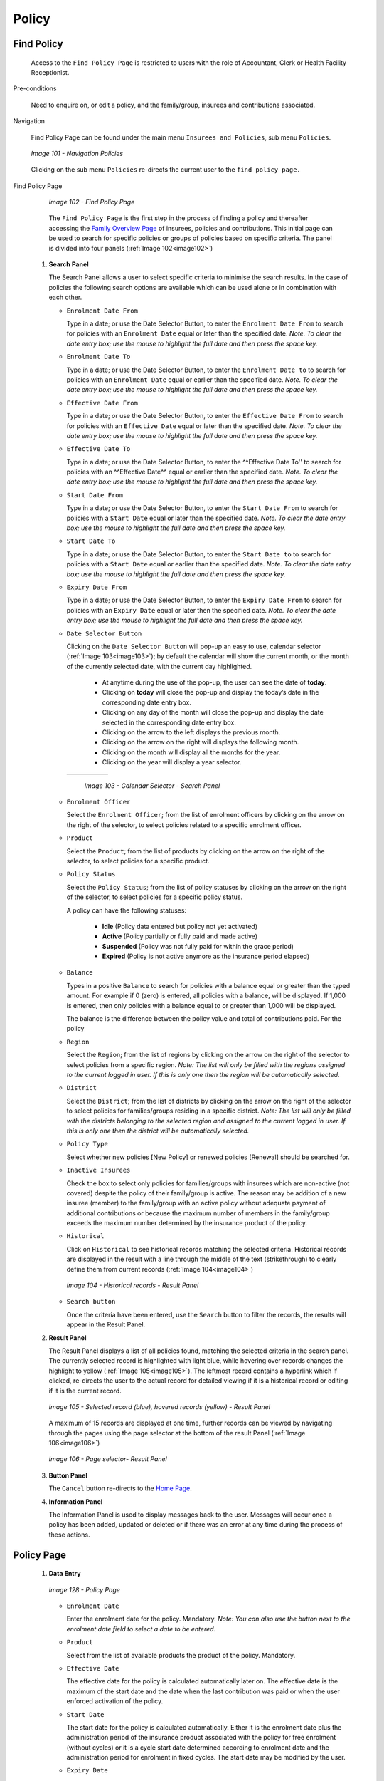 Policy
^^^^^^

Find Policy
"""""""""""

  Access to the ``Find Policy Page`` is restricted to users with the role of Accountant, Clerk or Health Facility Receptionist.

Pre-conditions

  Need to enquire on, or edit a policy, and the family/group, insurees and contributions associated.

Navigation

  Find Policy Page can be found under the main menu ``Insurees and Policies``, sub menu ``Policies``.

  .. _image101:
  .. figure:: /img/user_manual/image79.png
    :align: center

    `Image 101 - Navigation Policies`

  Clicking on the sub menu ``Policies`` re-directs the current user to the ``find policy page.``

Find Policy Page

  .. _image102:
  .. figure:: /img/user_manual/image80.png
    :align: center

    `Image 102 - Find Policy Page`

  The ``Find Policy Page`` is the first step in the process of finding a policy and thereafter accessing the `Family Overview Page <#family-overview-page.>`__ of insurees, policies and contributions. This initial page can be used to search for specific policies or groups of policies based on specific criteria. The panel is divided into four panels (:ref:`Image 102<image102>`)

 #. **Search Panel**

    The Search Panel allows a user to select specific criteria to minimise the search results. In the case of policies the following search options are available which can be used alone or in combination with each other.

    * ``Enrolment Date From``

      Type in a date; or use the Date Selector Button, to enter the ``Enrolment Date From`` to search for policies with an ``Enrolment Date`` equal or later than the specified date. *Note. To clear the date entry box; use the mouse to highlight the full date and then press the space key.*

    * ``Enrolment Date To``

      Type in a date; or use the Date Selector Button, to enter the ``Enrolment Date to`` to search for policies with an ``Enrolment Date`` equal or earlier than the specified date. *Note. To clear the date entry box; use the mouse to highlight the full date and then press the space key.*

    * ``Effective Date From``

      Type in a date; or use the Date Selector Button, to enter the ``Effective Date From`` to search for policies with an ``Effective Date`` equal or later than the specified date. *Note. To clear the date entry box; use the mouse to highlight the full date and then press the space key.*

    * ``Effective Date To``

      Type in a date; or use the Date Selector Button, to enter the ^^Effective Date To'' to search for policies with an ^^Effective Date^^ equal or earlier than the specified date. *Note. To clear the date entry box; use the mouse to highlight the full date and then press the space key.*

    * ``Start Date From``

      Type in a date; or use the Date Selector Button, to enter the ``Start Date From`` to search for policies with a ``Start Date`` equal or later than the specified date. *Note. To clear the date entry box; use the mouse to highlight the full date and then press the space key.*

    * ``Start Date To``

      Type in a date; or use the Date Selector Button, to enter the ``Start Date to`` to search for policies with a ``Start Date`` equal or earlier than the specified date. *Note. To clear the date entry box; use the mouse to highlight the full date and then press the space key.*

    * ``Expiry Date From``

      Type in a date; or use the Date Selector Button, to enter the ``Expiry Date From`` to search for policies with an ``Expiry Date`` equal or later then the specified date. *Note. To clear the date entry box; use the mouse to highlight the full date and then press the space key.*

    * ``Date Selector Button``

      Clicking on the ``Date Selector Button`` will pop-up an easy to use, calendar selector (:ref:`Image 103<image103>`); by default the calendar will show the current month, or the month of the currently selected date, with the current day highlighted.

        - At anytime during the use of the pop-up, the user can see the date of **today**.
        - Clicking on **today** will close the pop-up and display the today’s date in the corresponding date entry box.
        - Clicking on any day of the month will close the pop-up and display the date selected in the corresponding date entry box.
        - Clicking on the arrow to the left displays the previous month.
        - Clicking on the arrow on the right will displays the following month.
        - Clicking on the month will display all the months for the year.
        - Clicking on the year will display a year selector.

      .. _image103:
      .. |logo30| image:: /img/user_manual/image6.png
        :scale: 100%
        :align: middle
      .. |logo31| image:: /img/user_manual/image7.png
        :scale: 100%
        :align: middle
      .. |logo32| image:: /img/user_manual/image8.png
        :scale: 100%
        :align: middle

      +----------++----------++----------+
      | |logo30| || |logo31| || |logo32| |
      +----------++----------++----------+

        `Image 103 - Calendar Selector - Search Panel`

    * ``Enrolment Officer``

      Select the ``Enrolment Officer``; from the list of enrolment officers by clicking on the arrow on the right of the selector, to select policies related to a specific enrolment officer.

    * ``Product``

      Select the ``Product``; from the list of products by clicking on the arrow on the right of the selector, to select policies for a specific product.

    * ``Policy Status``

      Select the ``Policy Status``; from the list of policy statuses by clicking on the arrow on the right of the selector, to select policies for a specific policy status.

      A policy can have the following statuses:

        - **Idle** (Policy data entered but policy not yet activated)
        - **Active** (Policy partially or fully paid and made active)
        - **Suspended** (Policy was not fully paid for within the grace period)
        - **Expired** (Policy is not active anymore as the insurance period elapsed)

    * ``Balance``

      Types in a positive ``Balance`` to search for policies with a balance equal or greater than the typed amount. For example if 0 (zero) is entered, all policies with a balance, will be displayed. If 1,000 is entered, then only policies with a balance equal to or greater than 1,000 will be displayed.

      The balance is the difference between the policy value and total of contributions paid. For the policy

    * ``Region``

      Select the ``Region``; from the list of regions by clicking on the arrow on the right of the selector to select policies from a specific region. *Note: The list will only be filled with the regions assigned to the current logged in user. If this is only one then the region will be automatically selected.*

    * ``District``

      Select the ``District``; from the list of districts by clicking on the arrow on the right of the selector to select policies for families/groups residing in a specific district. *Note: The list will only be filled with the districts belonging to the selected region and assigned to the current logged in user. If this is only one then the district will be automatically selected.*

    * ``Policy Type``

      Select whether new policies [New Policy] or renewed policies [Renewal] should be searched for.

    * ``Inactive Insurees``

      Check the box to select only policies for families/groups with insurees which are non-active (not covered) despite the policy of their family/group is active. The reason may be addition of a new insuree (member) to the family/group with an active policy without adequate payment of additional contributions or because the maximum number of members in the family/group exceeds the maximum number determined by the insurance product of the policy.

    * ``Historical``

      Click on ``Historical`` to see historical records matching the selected criteria. Historical records are displayed in the result with a line through the middle of the text (strikethrough) to clearly define them from current records (:ref:`Image 104<image104>`)

      .. _image104:
      .. figure:: /img/user_manual/image81.png
        :align: center

        `Image 104 - Historical records - Result Panel`

    * ``Search button``

      Once the criteria have been entered, use the ``Search`` button to filter the records, the results will appear in the Result Panel.

 #. **Result Panel**

    The Result Panel displays a list of all policies found, matching the selected criteria in the search panel. The currently selected record is highlighted with light blue, while hovering over records changes the highlight to yellow (:ref:`Image 105<image105>`). The leftmost record contains a hyperlink which if clicked, re-directs the user to the actual record for detailed viewing if it is a historical record or editing if it is the current record.

    .. _image105:
    .. figure:: /img/user_manual/image82.png
      :align: center

      `Image 105 - Selected record (blue), hovered records (yellow) - Result Panel`

    A maximum of 15 records are displayed at one time, further records can be viewed by navigating through the pages using the page selector at the bottom of the result Panel (:ref:`Image 106<image106>`)

    .. _image106:
    .. figure:: /img/user_manual/image11.png
      :align: center

      `Image 106 - Page selector- Result Panel`

 #. **Button Panel**

    The ``Cancel`` button re-directs to the `Home Page <#image-2.2-home-page>`__.

 #. **Information Panel**

    The Information Panel is used to display messages back to the user. Messages will occur once a policy has been added, updated or deleted or if there was an error at any time during the process of these actions.

Policy Page
"""""""""""

 #. **Data Entry**

    .. _image128:
    .. figure:: /img/user_manual/image102.png
      :align: center

      `Image 128 - Policy Page`

    * ``Enrolment Date``

      Enter the enrolment date for the policy. Mandatory. *Note: You can also use the button next to the enrolment date field to select a date to be entered.*

    * ``Product``

      Select from the list of available products the product of the policy. Mandatory.

    * ``Effective Date``

      The effective date for the policy is calculated automatically later on. The effective date is the maximum of the start date and the date when the last contribution was paid or when the user enforced activation of the policy.

    * ``Start Date``

      The start date for the policy is calculated automatically. Either it is the enrolment date plus the administration period of the insurance product associated with the policy for free enrolment (without cycles) or it is a cycle start date determined according to enrolment date and the administration period for enrolment in fixed cycles. The start date may be modified by the user.

    * ``Expiry Date``

      The expiry date for the policy is calculated automatically. When entering a new policy, the expiry date is the start date plus the insurance period of the insurance product associated with the policy for free enrolment or the cycle start date plus the insurance period for enrolment in fixed cycles.

    * ``Enrolment Officer``

      Select from the list of available enrolment officers the enrolment officer related to the policy. Mandatory

 #. **Saving**

    Once all mandatory data is entered, clicking on the ``Save`` button will save the record. The user will be re-directed back to the `Family Overview Page, <#family-overview-page.>`__ with the newly saved record displayed and selected in the result panel. A message confirming that the policy has been saved will appear on the Information Panel.

 #. **Mandatory data**

    If mandatory data is not entered at the time the user clicks the ``Save`` button, a message will appear in the Information Panel, and the data field will take the focus (by an asterisk).

 #. **Cancel**

    By clicking on the ``Cancel`` button, the user will be re-directed to the `Family Overview Page <#family-overview-page.>`__.

Adding a Policy
"""""""""""""""

  Click on the ``Green Plus Sign`` to re-direct to the `Policy Page <#policy-page>`__\ .

  When the page opens all entry fields are empty. See the `Policy Page <#policy-page>`__ for information on the data entry and mandatory fields.

Editing a Policy
""""""""""""""""

  Click on the ``Yellow Pencil Sign`` to re-direct to the `Policy Page <#policy-page>`__\ .

  The page will open with the current information loaded into the data entry fields. See the `Policy Page <#policy-page>`__ for information on the data entry and mandatory fields.

Deleting a Policy
"""""""""""""""""

  Click on the ``Red Cross Sign`` to delete the currently selected policy.

  Before deleting of a policy, all contributions of the policy should be deleted. Before deleting a confirmation popup (:ref:`Image 129<image129>`) is displayed, which requires the user to confirm if the action should really be carried out?

  .. _image129:
  .. figure:: /img/user_manual/image24.png
    :align: center

    `Image 129 - Delete confirmation- Button Panel`

  When a policy is deleted, all records retaining to the deleted policy will still be available by selecting historical records.

